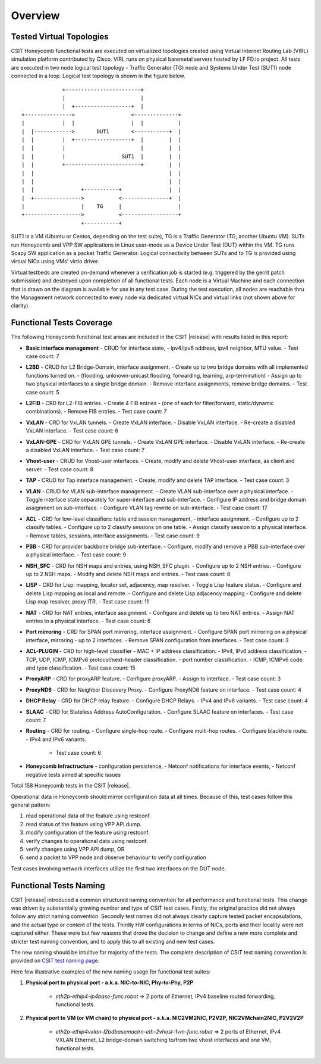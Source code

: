 Overview
========

Tested Virtual Topologies
-------------------------

CSIT Honeycomb functional tests are executed on virtualized topologies created
using Virtual Internet Routing Lab (VIRL) simulation platform contributed by
Cisco. VIRL runs on physical baremetal servers hosted by LF FD.io project. All
tests are executed in two node logical test topology - Traffic Generator (TG)
node and Systems Under Test (SUT1) node connected in a loop. Logical test
topology is shown in the figure below.

::

                     +------------------------+
                     |                        |
                     |  +------------------+  |
        +--------------->                  <--------------+
        |            |  |                  |  |           |
        |  |------------>       DUT1       <-----------+  |
        |  |         |  +------------------+  |        |  |
        |  |         |                        |        |  |
        |  |         |                  SUT1  |        |  |
        |  |         +------------------------+        |  |
        |  |                                           |  |
        |  |                                           |  |
        |  |               +-----------+               |  |
        |  +--------------->           <---------------+  |
        |                  |    TG     |                  |
        +------------------>           <------------------+
                           +-----------+

SUT1 is a VM (Ubuntu or Centos, depending on the test suite), TG is a Traffic
Generator (TG, another Ubuntu VM). SUTs run Honeycomb and VPP SW applications
in Linux user-mode as a Device Under Test (DUT) within the VM. TG runs Scapy
SW application as a packet Traffic Generator. Logical connectivity between
SUTs and to TG is provided using virtual NICs using VMs' virtio driver.

Virtual testbeds are created on-demand whenever a verification job is started
(e.g. triggered by the gerrit patch submission) and destroyed upon completion
of all functional tests. Each node is a Virtual Machine and each connection
that is drawn on the diagram is available for use in any test case. During the
test execution, all nodes are reachable thru the Management network connected
to every node via dedicated virtual NICs and virtual links (not shown above
for clarity).

Functional Tests Coverage
-------------------------

The following Honeycomb functional test areas are included in the CSIT |release|
with results listed in this report:

- **Basic interface management** - CRUD for interface state,
  - ipv4/ipv6 address, ipv4 neighbor, MTU value.
  - Test case count: 7
- **L2BD** - CRUD for L2 Bridge-Domain, interface assignment.
  - Create up to two bridge domains with all implemented functions turned on.
  - (flooding, unknown-unicast flooding, forwarding, learning, arp-termination)
  - Assign up to two physical interfaces to a single bridge domain.
  - Remove interface assignments, remove bridge domains.
  - Test case count: 5
- **L2FIB** - CRD for L2-FIB entries.
  - Create 4 FIB entries
  - (one of each for filter/forward, static/dynamic combinations).
  - Remove FIB entries.
  - Test case count: 7
- **VxLAN** - CRD for VxLAN tunnels.
  - Create VxLAN interface.
  - Disable VxLAN interface.
  - Re-create a disabled VxLAN interface.
  - Test case count: 6
- **VxLAN-GPE** - CRD for VxLAN GPE tunnels.
  - Create VxLAN GPE interface.
  - Disable VxLAN interface.
  - Re-create a disabled VxLAN interface.
  - Test case count: 7
- **Vhost-user** - CRUD for Vhost-user interfaces.
  - Create, modify and delete Vhost-user interface, as client and server.
  - Test case count: 8
- **TAP** - CRUD for Tap interface management.
  - Create, modify and delete TAP interface.
  - Test case count: 3
- **VLAN** - CRUD for VLAN sub-interface management.
  - Create VLAN sub-interface over a physical interface.
  - Toggle interface state separately for super-interface and sub-interface.
  - Configure IP address and bridge domain assignment on sub-interface.
  - Configure VLAN tag rewrite on sub-interface.
  - Test case count: 17
- **ACL** - CRD for low-level classifiers: table and session management,
  - interface assignment.
  - Configure up to 2 classify tables.
  - Configure up to 2 classify sessions on one table.
  - Assign classify session to a physical interface.
  - Remove tables, sessions, interface assignments.
  - Test case count: 9
- **PBB** - CRD for provider backbone bridge sub-interface.
  - Configure, modify and remove a PBB sub-interface over a physical interface.
  - Test case count: 9
- **NSH_SFC** - CRD for NSH maps and entries, using NSH_SFC plugin.
  - Configure up to 2 NSH entries.
  - Configure up to 2 NSH maps.
  - Modify and delete NSH maps and entries.
  - Test case count: 8
- **LISP** - CRD for Lisp: mapping, locator set, adjacency, map resolver.
  - Toggle Lisp feature status.
  - Configure and delete Lisp mapping as local and remote.
  - Configure and delete Lisp adjacency mapping
  - Configure and delete Lisp map resolver, proxy ITR.
  - Test case count: 11
- **NAT** - CRD for NAT entries, interface assignment.
  - Configure and delete up to two NAT entries.
  - Assign NAT entries to a physical interface.
  - Test case count: 6
- **Port mirroring** - CRD for SPAN port mirroring, interface assignment.
  - Configure SPAN port mirroring on a physical interface, mirroring
  - up to 2 interfaces.
  - Remove SPAN configuration from interfaces.
  - Test case count: 3
- **ACL-PLUGIN** - CRD for high-level classifier
  - MAC + IP address classification.
  - IPv4, IPv6 address classification.
  - TCP, UDP, ICMP, ICMPv6 protocol/next-header classification.
  - port number classification.
  - ICMP, ICMPv6 code and type classification.
  - Test case count: 15
- **ProxyARP** - CRD for proxyARP feature.
  - Configure proxyARP.
  - Assign to interface.
  - Test case count: 3
- **ProxyND6** - CRD for Neighbor Discovery Proxy.
  - Configure ProxyND6 feature on interface.
  - Test case count: 4
- **DHCP Relay** - CRD for DHCP relay feature.
  - Configure DHCP Relays.
  - IPv4 and IPv6 variants.
  - Test case count: 4
- **SLAAC** - CRD for Stateless Address AutoConfiguration.
  - Configure SLAAC feature on interfaces.
  - Test case count: 7
- **Routing** - CRD for routing.
  - Configure single-hop route.
  - Configure multi-hop routes.
  - Configure blackhole route.
  - IPv4 and IPv6 variants.
    - Test case count: 6
- **Honeycomb Infractructure** - configuration persistence,
  - Netconf notifications for interface events,
  - Netconf negative tests aimed at specific issues

Total 158 Honeycomb tests in the CSIT |release|.

Operational data in Honeycomb should mirror configuration data at all times.
Because of this, test cases follow this general pattern:

#. read operational data of the feature using restconf.
#. read status of the feature using VPP API dump.
#. modify configuration of the feature using restconf.
#. verify changes to operational data using restconf.
#. verify changes using VPP API dump, OR
#. send a packet to VPP node and observe behaviour to verify configuration

Test cases involving network interfaces utilize the first two interfaces on
the DUT node.

Functional Tests Naming
-----------------------

CSIT |release| introduced a common structured naming convention for all
performance and functional tests. This change was driven by substantially
growing number and type of CSIT test cases. Firstly, the original practice did
not always follow any strict naming convention. Secondly test names did not
always clearly capture tested packet encapsulations, and the actual type or
content of the tests. Thirdly HW configurations in terms of NICs, ports and
their locality were not captured either. These were but few reasons that drove
the decision to change and define a new more complete and stricter test naming
convention, and to apply this to all existing and new test cases.

The new naming should be intuitive for majority of the tests. The complete
description of CSIT test naming convention is provided on `CSIT test naming
page <https://wiki.fd.io/view/CSIT/csit-test-naming>`_.

Here few illustrative examples of the new naming usage for functional test
suites:

#. **Physical port to physical port - a.k.a. NIC-to-NIC, Phy-to-Phy, P2P**

    - *eth2p-ethip4-ip4base-func.robot* => 2 ports of Ethernet, IPv4 baseline
      routed forwarding, functional tests.

#. **Physical port to VM (or VM chain) to physical port - a.k.a. NIC2VM2NIC,
   P2V2P, NIC2VMchain2NIC, P2V2V2P**

    - *eth2p-ethip4vxlan-l2bdbasemaclrn-eth-2vhost-1vm-func.robot* => 2 ports of
      Ethernet, IPv4 VXLAN Ethernet, L2 bridge-domain switching to/from two vhost
      interfaces and one VM, functional tests.
